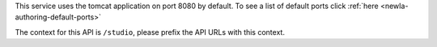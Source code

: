 
This service uses the tomcat application on port 8080 by default.  To see a list of default ports click :ref:`here <newIa-authoring-default-ports>`

The context for this API is ``/studio``, please prefix the API URLs with this context.
